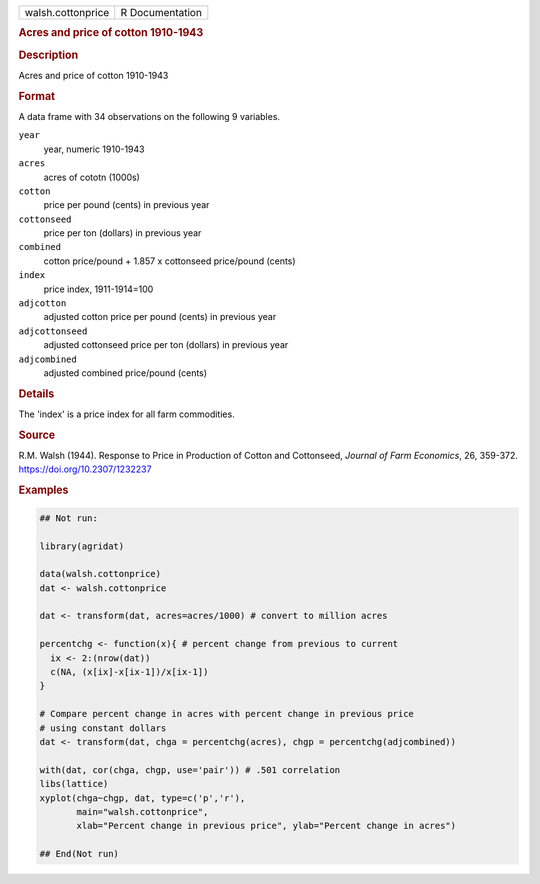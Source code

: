 .. container::

   .. container::

      ================= ===============
      walsh.cottonprice R Documentation
      ================= ===============

      .. rubric:: Acres and price of cotton 1910-1943
         :name: acres-and-price-of-cotton-1910-1943

      .. rubric:: Description
         :name: description

      Acres and price of cotton 1910-1943

      .. rubric:: Format
         :name: format

      A data frame with 34 observations on the following 9 variables.

      ``year``
         year, numeric 1910-1943

      ``acres``
         acres of cototn (1000s)

      ``cotton``
         price per pound (cents) in previous year

      ``cottonseed``
         price per ton (dollars) in previous year

      ``combined``
         cotton price/pound + 1.857 x cottonseed price/pound (cents)

      ``index``
         price index, 1911-1914=100

      ``adjcotton``
         adjusted cotton price per pound (cents) in previous year

      ``adjcottonseed``
         adjusted cottonseed price per ton (dollars) in previous year

      ``adjcombined``
         adjusted combined price/pound (cents)

      .. rubric:: Details
         :name: details

      The 'index' is a price index for all farm commodities.

      .. rubric:: Source
         :name: source

      R.M. Walsh (1944). Response to Price in Production of Cotton and
      Cottonseed, *Journal of Farm Economics*, 26, 359-372.
      https://doi.org/10.2307/1232237

      .. rubric:: Examples
         :name: examples

      .. code:: R

         ## Not run: 

         library(agridat)

         data(walsh.cottonprice)
         dat <- walsh.cottonprice

         dat <- transform(dat, acres=acres/1000) # convert to million acres

         percentchg <- function(x){ # percent change from previous to current
           ix <- 2:(nrow(dat))
           c(NA, (x[ix]-x[ix-1])/x[ix-1])
         }

         # Compare percent change in acres with percent change in previous price
         # using constant dollars
         dat <- transform(dat, chga = percentchg(acres), chgp = percentchg(adjcombined))

         with(dat, cor(chga, chgp, use='pair')) # .501 correlation
         libs(lattice)
         xyplot(chga~chgp, dat, type=c('p','r'),
                main="walsh.cottonprice",
                xlab="Percent change in previous price", ylab="Percent change in acres")

         ## End(Not run)
